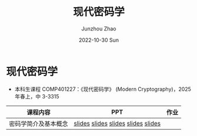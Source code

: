 #+TITLE:       现代密码学
#+AUTHOR:      Junzhou Zhao
#+DATE:        2022-10-30 Sun
#+URI:         /courses/crypt
#+KEYWORDS:    courses, cryptography
#+OPTIONS:     H:3 num:nil toc:nil \n:nil ::t |:t ^:nil -:nil f:t *:t <:t

* 现代密码学
 - 本科生课程 COMP401227：《现代密码学》 (Modern Cryptography)，2025 年春上，中
   3-3315

#+ATTR_HTML: :style margin-left:auto; margin-right:auto; :rules all
|---------------------+------------------------------------+------|
| 课程内容            | PPT                                | 作业 |
|---------------------+------------------------------------+------|
| 密码学简介及基本概念 | [[file:../assets/slides/crypt/Ch1-1_课程简介.pdf][slides]] [[file:../assets/slides/crypt/Ch1-2_应用举例.pdf][slides]] [[file:../assets/slides/crypt/Ch1-3_发展历史.pdf][slides]] [[file:../assets/slides/crypt/Ch1-4_基本概念.pdf][slides]] [[file:../assets/slides/crypt/Ch1-5_古典密码.pdf][slides]] |      |
|---------------------+------------------------------------+------|
